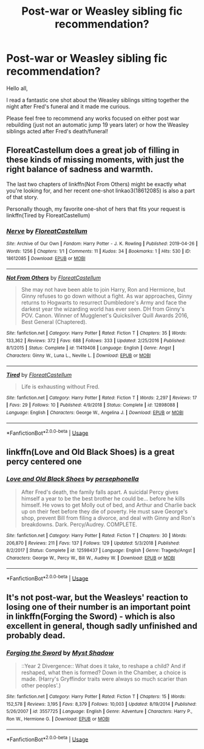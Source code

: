 #+TITLE: Post-war or Weasley sibling fic recommendation?

* Post-war or Weasley sibling fic recommendation?
:PROPERTIES:
:Author: Letsgo_321
:Score: 6
:DateUnix: 1557116756.0
:DateShort: 2019-May-06
:FlairText: Recommendation
:END:
Hello all,

I read a fantastic one shot about the Weasley siblings sitting together the night after Fred's funeral and it made me curious.

Please feel free to recommend any works focused on either post war rebuilding (just not an automatic jump 19 years later) or how the Weasley siblings acted after Fred's death/funeral!


** FloreatCastellum does a great job of filling in these kinds of missing moments, with just the right balance of sadness and warmth.

The last two chapters of linkffn(Not From Others) might be exactly what you're looking for, and her recent one-shot linkao3(18612085) is also a part of that story.

Personally though, my favorite one-shot of hers that fits your request is linkffn(Tired by FloreatCastellum)
:PROPERTIES:
:Author: FitzDizzyspells
:Score: 2
:DateUnix: 1557163003.0
:DateShort: 2019-May-06
:END:

*** [[https://archiveofourown.org/works/18612085][*/Nerve/*]] by [[https://www.archiveofourown.org/users/FloreatCastellum/pseuds/FloreatCastellum][/FloreatCastellum/]]

#+begin_quote
#+end_quote

^{/Site/:} ^{Archive} ^{of} ^{Our} ^{Own} ^{*|*} ^{/Fandom/:} ^{Harry} ^{Potter} ^{-} ^{J.} ^{K.} ^{Rowling} ^{*|*} ^{/Published/:} ^{2019-04-26} ^{*|*} ^{/Words/:} ^{1256} ^{*|*} ^{/Chapters/:} ^{1/1} ^{*|*} ^{/Comments/:} ^{11} ^{*|*} ^{/Kudos/:} ^{34} ^{*|*} ^{/Bookmarks/:} ^{1} ^{*|*} ^{/Hits/:} ^{530} ^{*|*} ^{/ID/:} ^{18612085} ^{*|*} ^{/Download/:} ^{[[https://archiveofourown.org/downloads/18612085/Nerve.epub?updated_at=1556319663][EPUB]]} ^{or} ^{[[https://archiveofourown.org/downloads/18612085/Nerve.mobi?updated_at=1556319663][MOBI]]}

--------------

[[https://www.fanfiction.net/s/11419408/1/][*/Not From Others/*]] by [[https://www.fanfiction.net/u/6993240/FloreatCastellum][/FloreatCastellum/]]

#+begin_quote
  She may not have been able to join Harry, Ron and Hermione, but Ginny refuses to go down without a fight. As war approaches, Ginny returns to Hogwarts to resurrect Dumbledore's Army and face the darkest year the wizarding world has ever seen. DH from Ginny's POV. Canon. Winner of Mugglenet's Quicksilver Quill Awards 2016, Best General (Chaptered).
#+end_quote

^{/Site/:} ^{fanfiction.net} ^{*|*} ^{/Category/:} ^{Harry} ^{Potter} ^{*|*} ^{/Rated/:} ^{Fiction} ^{T} ^{*|*} ^{/Chapters/:} ^{35} ^{*|*} ^{/Words/:} ^{133,362} ^{*|*} ^{/Reviews/:} ^{372} ^{*|*} ^{/Favs/:} ^{688} ^{*|*} ^{/Follows/:} ^{333} ^{*|*} ^{/Updated/:} ^{2/25/2016} ^{*|*} ^{/Published/:} ^{8/1/2015} ^{*|*} ^{/Status/:} ^{Complete} ^{*|*} ^{/id/:} ^{11419408} ^{*|*} ^{/Language/:} ^{English} ^{*|*} ^{/Genre/:} ^{Angst} ^{*|*} ^{/Characters/:} ^{Ginny} ^{W.,} ^{Luna} ^{L.,} ^{Neville} ^{L.} ^{*|*} ^{/Download/:} ^{[[http://www.ff2ebook.com/old/ffn-bot/index.php?id=11419408&source=ff&filetype=epub][EPUB]]} ^{or} ^{[[http://www.ff2ebook.com/old/ffn-bot/index.php?id=11419408&source=ff&filetype=mobi][MOBI]]}

--------------

[[https://www.fanfiction.net/s/12898088/1/][*/Tired/*]] by [[https://www.fanfiction.net/u/6993240/FloreatCastellum][/FloreatCastellum/]]

#+begin_quote
  Life is exhausting without Fred.
#+end_quote

^{/Site/:} ^{fanfiction.net} ^{*|*} ^{/Category/:} ^{Harry} ^{Potter} ^{*|*} ^{/Rated/:} ^{Fiction} ^{T} ^{*|*} ^{/Words/:} ^{2,297} ^{*|*} ^{/Reviews/:} ^{17} ^{*|*} ^{/Favs/:} ^{29} ^{*|*} ^{/Follows/:} ^{10} ^{*|*} ^{/Published/:} ^{4/9/2018} ^{*|*} ^{/Status/:} ^{Complete} ^{*|*} ^{/id/:} ^{12898088} ^{*|*} ^{/Language/:} ^{English} ^{*|*} ^{/Characters/:} ^{George} ^{W.,} ^{Angelina} ^{J.} ^{*|*} ^{/Download/:} ^{[[http://www.ff2ebook.com/old/ffn-bot/index.php?id=12898088&source=ff&filetype=epub][EPUB]]} ^{or} ^{[[http://www.ff2ebook.com/old/ffn-bot/index.php?id=12898088&source=ff&filetype=mobi][MOBI]]}

--------------

*FanfictionBot*^{2.0.0-beta} | [[https://github.com/tusing/reddit-ffn-bot/wiki/Usage][Usage]]
:PROPERTIES:
:Author: FanfictionBot
:Score: 1
:DateUnix: 1557163039.0
:DateShort: 2019-May-06
:END:


** linkffn(Love and Old Black Shoes) is a great percy centered one
:PROPERTIES:
:Author: TimeTurner394
:Score: 1
:DateUnix: 1557117993.0
:DateShort: 2019-May-06
:END:

*** [[https://www.fanfiction.net/s/12598437/1/][*/Love and Old Black Shoes/*]] by [[https://www.fanfiction.net/u/4777197/persephonella][/persephonella/]]

#+begin_quote
  After Fred's death, the family falls apart. A suicidal Percy gives himself a year to be the best brother he could be... before he kills himself. He vows to get Molly out of bed, and Arthur and Charlie back up on their feet before they die of poverty. He must save George's shop, prevent Bill from filing a divorce, and deal with Ginny and Ron's breakdowns. Dark. Percy/Audrey. COMPLETE.
#+end_quote

^{/Site/:} ^{fanfiction.net} ^{*|*} ^{/Category/:} ^{Harry} ^{Potter} ^{*|*} ^{/Rated/:} ^{Fiction} ^{T} ^{*|*} ^{/Chapters/:} ^{30} ^{*|*} ^{/Words/:} ^{206,870} ^{*|*} ^{/Reviews/:} ^{211} ^{*|*} ^{/Favs/:} ^{137} ^{*|*} ^{/Follows/:} ^{129} ^{*|*} ^{/Updated/:} ^{5/3/2018} ^{*|*} ^{/Published/:} ^{8/2/2017} ^{*|*} ^{/Status/:} ^{Complete} ^{*|*} ^{/id/:} ^{12598437} ^{*|*} ^{/Language/:} ^{English} ^{*|*} ^{/Genre/:} ^{Tragedy/Angst} ^{*|*} ^{/Characters/:} ^{George} ^{W.,} ^{Percy} ^{W.,} ^{Bill} ^{W.,} ^{Audrey} ^{W.} ^{*|*} ^{/Download/:} ^{[[http://www.ff2ebook.com/old/ffn-bot/index.php?id=12598437&source=ff&filetype=epub][EPUB]]} ^{or} ^{[[http://www.ff2ebook.com/old/ffn-bot/index.php?id=12598437&source=ff&filetype=mobi][MOBI]]}

--------------

*FanfictionBot*^{2.0.0-beta} | [[https://github.com/tusing/reddit-ffn-bot/wiki/Usage][Usage]]
:PROPERTIES:
:Author: FanfictionBot
:Score: 1
:DateUnix: 1557118012.0
:DateShort: 2019-May-06
:END:


** It's not post-war, but the Weasleys' reaction to losing one of their number is an important point in linkffn(Forging the Sword) - which is also excellent in general, though sadly unfinished and probably dead.
:PROPERTIES:
:Author: thrawnca
:Score: 1
:DateUnix: 1557202810.0
:DateShort: 2019-May-07
:END:

*** [[https://www.fanfiction.net/s/3557725/1/][*/Forging the Sword/*]] by [[https://www.fanfiction.net/u/318654/Myst-Shadow][/Myst Shadow/]]

#+begin_quote
  ::Year 2 Divergence:: What does it take, to reshape a child? And if reshaped, what then is formed? Down in the Chamber, a choice is made. (Harry's Gryffindor traits were always so much scarier than other peoples'.)
#+end_quote

^{/Site/:} ^{fanfiction.net} ^{*|*} ^{/Category/:} ^{Harry} ^{Potter} ^{*|*} ^{/Rated/:} ^{Fiction} ^{T} ^{*|*} ^{/Chapters/:} ^{15} ^{*|*} ^{/Words/:} ^{152,578} ^{*|*} ^{/Reviews/:} ^{3,195} ^{*|*} ^{/Favs/:} ^{8,379} ^{*|*} ^{/Follows/:} ^{10,003} ^{*|*} ^{/Updated/:} ^{8/19/2014} ^{*|*} ^{/Published/:} ^{5/26/2007} ^{*|*} ^{/id/:} ^{3557725} ^{*|*} ^{/Language/:} ^{English} ^{*|*} ^{/Genre/:} ^{Adventure} ^{*|*} ^{/Characters/:} ^{Harry} ^{P.,} ^{Ron} ^{W.,} ^{Hermione} ^{G.} ^{*|*} ^{/Download/:} ^{[[http://www.ff2ebook.com/old/ffn-bot/index.php?id=3557725&source=ff&filetype=epub][EPUB]]} ^{or} ^{[[http://www.ff2ebook.com/old/ffn-bot/index.php?id=3557725&source=ff&filetype=mobi][MOBI]]}

--------------

*FanfictionBot*^{2.0.0-beta} | [[https://github.com/tusing/reddit-ffn-bot/wiki/Usage][Usage]]
:PROPERTIES:
:Author: FanfictionBot
:Score: 1
:DateUnix: 1557202822.0
:DateShort: 2019-May-07
:END:
